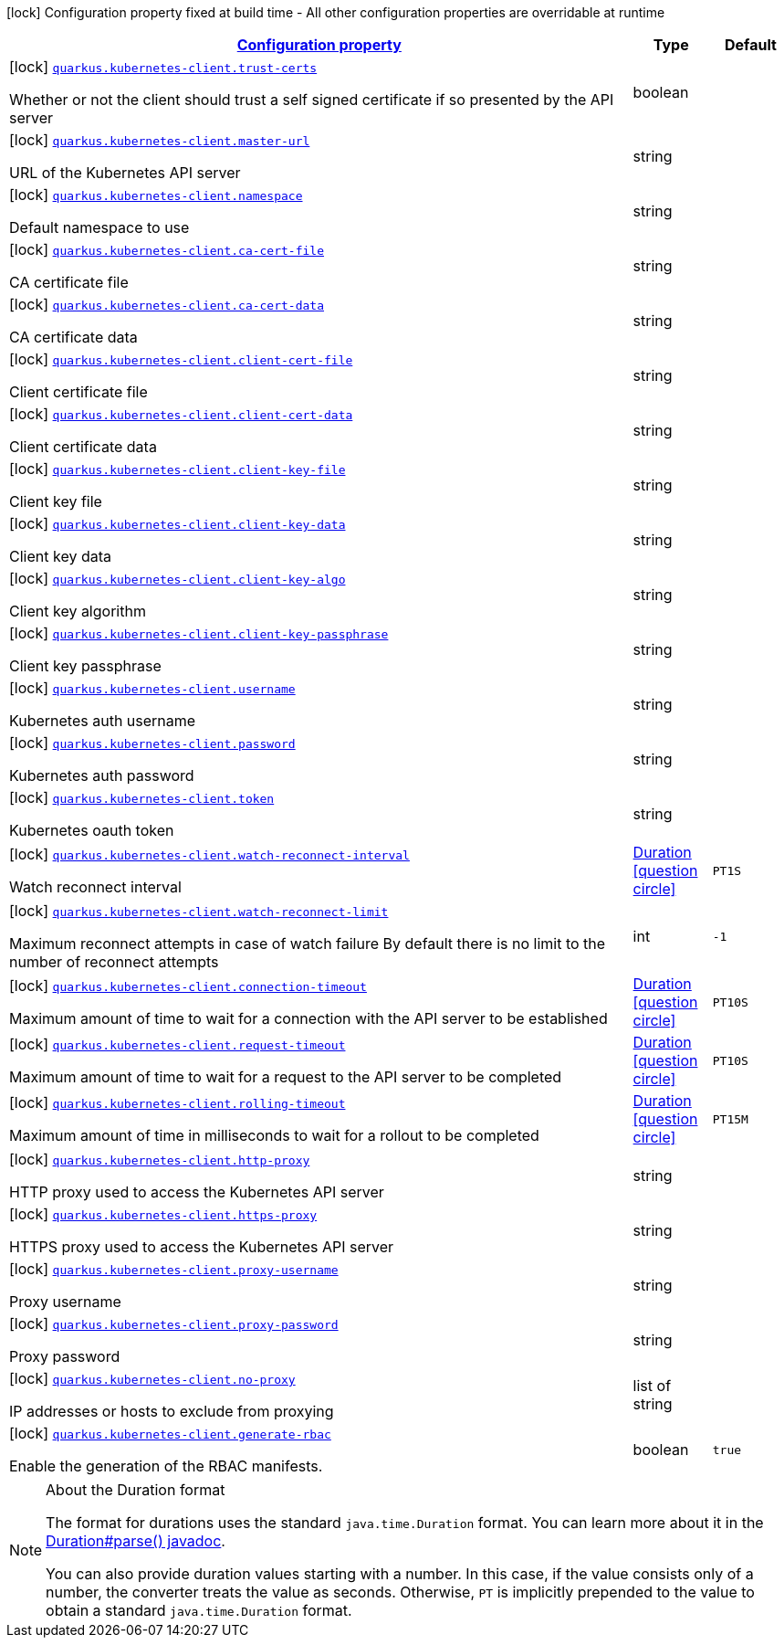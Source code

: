 [.configuration-legend]
icon:lock[title=Fixed at build time] Configuration property fixed at build time - All other configuration properties are overridable at runtime
[.configuration-reference.searchable, cols="80,.^10,.^10"]
|===

h|[[quarkus-kubernetes-client_configuration]]link:#quarkus-kubernetes-client_configuration[Configuration property]

h|Type
h|Default

a|icon:lock[title=Fixed at build time] [[quarkus-kubernetes-client_quarkus.kubernetes-client.trust-certs]]`link:#quarkus-kubernetes-client_quarkus.kubernetes-client.trust-certs[quarkus.kubernetes-client.trust-certs]`

[.description]
--
Whether or not the client should trust a self signed certificate if so presented by the API server
--|boolean 
|


a|icon:lock[title=Fixed at build time] [[quarkus-kubernetes-client_quarkus.kubernetes-client.master-url]]`link:#quarkus-kubernetes-client_quarkus.kubernetes-client.master-url[quarkus.kubernetes-client.master-url]`

[.description]
--
URL of the Kubernetes API server
--|string 
|


a|icon:lock[title=Fixed at build time] [[quarkus-kubernetes-client_quarkus.kubernetes-client.namespace]]`link:#quarkus-kubernetes-client_quarkus.kubernetes-client.namespace[quarkus.kubernetes-client.namespace]`

[.description]
--
Default namespace to use
--|string 
|


a|icon:lock[title=Fixed at build time] [[quarkus-kubernetes-client_quarkus.kubernetes-client.ca-cert-file]]`link:#quarkus-kubernetes-client_quarkus.kubernetes-client.ca-cert-file[quarkus.kubernetes-client.ca-cert-file]`

[.description]
--
CA certificate file
--|string 
|


a|icon:lock[title=Fixed at build time] [[quarkus-kubernetes-client_quarkus.kubernetes-client.ca-cert-data]]`link:#quarkus-kubernetes-client_quarkus.kubernetes-client.ca-cert-data[quarkus.kubernetes-client.ca-cert-data]`

[.description]
--
CA certificate data
--|string 
|


a|icon:lock[title=Fixed at build time] [[quarkus-kubernetes-client_quarkus.kubernetes-client.client-cert-file]]`link:#quarkus-kubernetes-client_quarkus.kubernetes-client.client-cert-file[quarkus.kubernetes-client.client-cert-file]`

[.description]
--
Client certificate file
--|string 
|


a|icon:lock[title=Fixed at build time] [[quarkus-kubernetes-client_quarkus.kubernetes-client.client-cert-data]]`link:#quarkus-kubernetes-client_quarkus.kubernetes-client.client-cert-data[quarkus.kubernetes-client.client-cert-data]`

[.description]
--
Client certificate data
--|string 
|


a|icon:lock[title=Fixed at build time] [[quarkus-kubernetes-client_quarkus.kubernetes-client.client-key-file]]`link:#quarkus-kubernetes-client_quarkus.kubernetes-client.client-key-file[quarkus.kubernetes-client.client-key-file]`

[.description]
--
Client key file
--|string 
|


a|icon:lock[title=Fixed at build time] [[quarkus-kubernetes-client_quarkus.kubernetes-client.client-key-data]]`link:#quarkus-kubernetes-client_quarkus.kubernetes-client.client-key-data[quarkus.kubernetes-client.client-key-data]`

[.description]
--
Client key data
--|string 
|


a|icon:lock[title=Fixed at build time] [[quarkus-kubernetes-client_quarkus.kubernetes-client.client-key-algo]]`link:#quarkus-kubernetes-client_quarkus.kubernetes-client.client-key-algo[quarkus.kubernetes-client.client-key-algo]`

[.description]
--
Client key algorithm
--|string 
|


a|icon:lock[title=Fixed at build time] [[quarkus-kubernetes-client_quarkus.kubernetes-client.client-key-passphrase]]`link:#quarkus-kubernetes-client_quarkus.kubernetes-client.client-key-passphrase[quarkus.kubernetes-client.client-key-passphrase]`

[.description]
--
Client key passphrase
--|string 
|


a|icon:lock[title=Fixed at build time] [[quarkus-kubernetes-client_quarkus.kubernetes-client.username]]`link:#quarkus-kubernetes-client_quarkus.kubernetes-client.username[quarkus.kubernetes-client.username]`

[.description]
--
Kubernetes auth username
--|string 
|


a|icon:lock[title=Fixed at build time] [[quarkus-kubernetes-client_quarkus.kubernetes-client.password]]`link:#quarkus-kubernetes-client_quarkus.kubernetes-client.password[quarkus.kubernetes-client.password]`

[.description]
--
Kubernetes auth password
--|string 
|


a|icon:lock[title=Fixed at build time] [[quarkus-kubernetes-client_quarkus.kubernetes-client.token]]`link:#quarkus-kubernetes-client_quarkus.kubernetes-client.token[quarkus.kubernetes-client.token]`

[.description]
--
Kubernetes oauth token
--|string 
|


a|icon:lock[title=Fixed at build time] [[quarkus-kubernetes-client_quarkus.kubernetes-client.watch-reconnect-interval]]`link:#quarkus-kubernetes-client_quarkus.kubernetes-client.watch-reconnect-interval[quarkus.kubernetes-client.watch-reconnect-interval]`

[.description]
--
Watch reconnect interval
--|link:https://docs.oracle.com/javase/8/docs/api/java/time/Duration.html[Duration]
  link:#duration-note-anchor[icon:question-circle[], title=More information about the Duration format]
|`PT1S`


a|icon:lock[title=Fixed at build time] [[quarkus-kubernetes-client_quarkus.kubernetes-client.watch-reconnect-limit]]`link:#quarkus-kubernetes-client_quarkus.kubernetes-client.watch-reconnect-limit[quarkus.kubernetes-client.watch-reconnect-limit]`

[.description]
--
Maximum reconnect attempts in case of watch failure By default there is no limit to the number of reconnect attempts
--|int 
|`-1`


a|icon:lock[title=Fixed at build time] [[quarkus-kubernetes-client_quarkus.kubernetes-client.connection-timeout]]`link:#quarkus-kubernetes-client_quarkus.kubernetes-client.connection-timeout[quarkus.kubernetes-client.connection-timeout]`

[.description]
--
Maximum amount of time to wait for a connection with the API server to be established
--|link:https://docs.oracle.com/javase/8/docs/api/java/time/Duration.html[Duration]
  link:#duration-note-anchor[icon:question-circle[], title=More information about the Duration format]
|`PT10S`


a|icon:lock[title=Fixed at build time] [[quarkus-kubernetes-client_quarkus.kubernetes-client.request-timeout]]`link:#quarkus-kubernetes-client_quarkus.kubernetes-client.request-timeout[quarkus.kubernetes-client.request-timeout]`

[.description]
--
Maximum amount of time to wait for a request to the API server to be completed
--|link:https://docs.oracle.com/javase/8/docs/api/java/time/Duration.html[Duration]
  link:#duration-note-anchor[icon:question-circle[], title=More information about the Duration format]
|`PT10S`


a|icon:lock[title=Fixed at build time] [[quarkus-kubernetes-client_quarkus.kubernetes-client.rolling-timeout]]`link:#quarkus-kubernetes-client_quarkus.kubernetes-client.rolling-timeout[quarkus.kubernetes-client.rolling-timeout]`

[.description]
--
Maximum amount of time in milliseconds to wait for a rollout to be completed
--|link:https://docs.oracle.com/javase/8/docs/api/java/time/Duration.html[Duration]
  link:#duration-note-anchor[icon:question-circle[], title=More information about the Duration format]
|`PT15M`


a|icon:lock[title=Fixed at build time] [[quarkus-kubernetes-client_quarkus.kubernetes-client.http-proxy]]`link:#quarkus-kubernetes-client_quarkus.kubernetes-client.http-proxy[quarkus.kubernetes-client.http-proxy]`

[.description]
--
HTTP proxy used to access the Kubernetes API server
--|string 
|


a|icon:lock[title=Fixed at build time] [[quarkus-kubernetes-client_quarkus.kubernetes-client.https-proxy]]`link:#quarkus-kubernetes-client_quarkus.kubernetes-client.https-proxy[quarkus.kubernetes-client.https-proxy]`

[.description]
--
HTTPS proxy used to access the Kubernetes API server
--|string 
|


a|icon:lock[title=Fixed at build time] [[quarkus-kubernetes-client_quarkus.kubernetes-client.proxy-username]]`link:#quarkus-kubernetes-client_quarkus.kubernetes-client.proxy-username[quarkus.kubernetes-client.proxy-username]`

[.description]
--
Proxy username
--|string 
|


a|icon:lock[title=Fixed at build time] [[quarkus-kubernetes-client_quarkus.kubernetes-client.proxy-password]]`link:#quarkus-kubernetes-client_quarkus.kubernetes-client.proxy-password[quarkus.kubernetes-client.proxy-password]`

[.description]
--
Proxy password
--|string 
|


a|icon:lock[title=Fixed at build time] [[quarkus-kubernetes-client_quarkus.kubernetes-client.no-proxy]]`link:#quarkus-kubernetes-client_quarkus.kubernetes-client.no-proxy[quarkus.kubernetes-client.no-proxy]`

[.description]
--
IP addresses or hosts to exclude from proxying
--|list of string 
|


a|icon:lock[title=Fixed at build time] [[quarkus-kubernetes-client_quarkus.kubernetes-client.generate-rbac]]`link:#quarkus-kubernetes-client_quarkus.kubernetes-client.generate-rbac[quarkus.kubernetes-client.generate-rbac]`

[.description]
--
Enable the generation of the RBAC manifests.
--|boolean 
|`true`

|===
ifndef::no-duration-note[]
[NOTE]
[[duration-note-anchor]]
.About the Duration format
====
The format for durations uses the standard `java.time.Duration` format.
You can learn more about it in the link:https://docs.oracle.com/javase/8/docs/api/java/time/Duration.html#parse-java.lang.CharSequence-[Duration#parse() javadoc].

You can also provide duration values starting with a number.
In this case, if the value consists only of a number, the converter treats the value as seconds.
Otherwise, `PT` is implicitly prepended to the value to obtain a standard `java.time.Duration` format.
====
endif::no-duration-note[]
